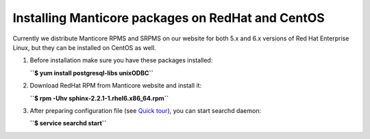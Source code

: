 Installing Manticore packages on RedHat and CentOS
-----------------------------------------------

Currently we distribute Manticore RPMS and SRPMS on our website for both
5.x and 6.x versions of Red Hat Enterprise Linux, but they can be
installed on CentOS as well.

1. Before installation make sure you have these packages installed:

   **``$ yum install postgresql-libs unixODBC``**

2. Download RedHat RPM from Manticore website and install it:

   **``$ rpm -Uhv sphinx-2.2.1-1.rhel6.x86_64.rpm``**

3. After preparing configuration file (see `Quick
   tour <../quick_sphinx_usage_tour.md>`__), you can start searchd
   daemon:

   **``$ service searchd start``**
